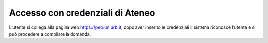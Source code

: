.. Procedura Elettronica Online (PEO) documentation master file, created by
   sphinx-quickstart on Tue Sep 11 08:57:06 2018.
   You can adapt this file completely to your liking, but it should at least
   contain the root `toctree` directive.

Accesso con credenziali di Ateneo
=================================

L’utente si collega alla pagina web `https://peo.uniurb.it <https://peo.uniurb.it>`_, dopo aver inserito le credenziali il sistema riconosce l’utente e si può procedere a compilare la domanda.



